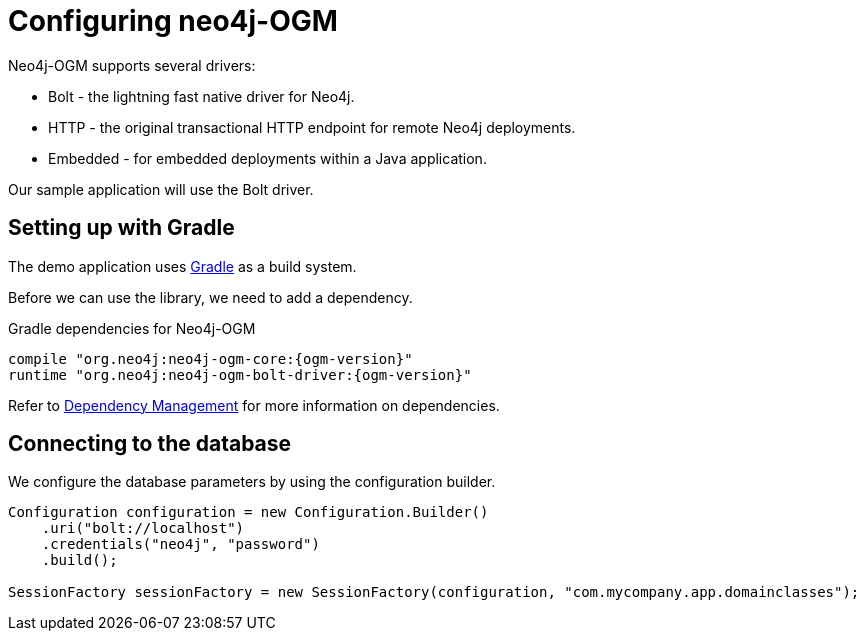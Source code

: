 [[tutorial:configuration]]
= Configuring neo4j-OGM

Neo4j-OGM supports several drivers:

* Bolt - the lightning fast native driver for Neo4j.
* HTTP - the original transactional HTTP endpoint for remote Neo4j deployments.
* Embedded - for embedded deployments within a Java application.

Our sample application will use the Bolt driver.

[[tutorial:configuration:gradle]]
== Setting up with Gradle

The demo application uses https://gradle.org/[Gradle] as a build system.

Before we can use the library, we need to add a dependency.

.Gradle dependencies for Neo4j-OGM
[source,groovy, subs="attributes"]
----
compile "org.neo4j:neo4j-ogm-core:{ogm-version}"
runtime "org.neo4j:neo4j-ogm-bolt-driver:{ogm-version}"
----

Refer to <<reference:getting-started:dependency-management, Dependency Management>> for more information on dependencies.

[[tutorial:configuration:driver]]
== Connecting to the database

We configure the database parameters by using the configuration builder.

[source, java]
----
Configuration configuration = new Configuration.Builder()
    .uri("bolt://localhost")
    .credentials("neo4j", "password")
    .build();

SessionFactory sessionFactory = new SessionFactory(configuration, "com.mycompany.app.domainclasses");
----


